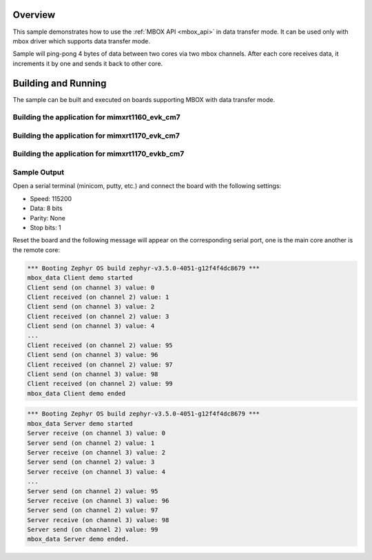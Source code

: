 .. zephyr:code-sample:: mbox_data
   :name: MBOX Data
   :relevant-api: mbox_interface

   Perform inter-processor mailbox communication using the MBOX API with data.

Overview
********

This sample demonstrates how to use the :ref:`MBOX API <mbox_api>` in data transfer mode.
It can be used only with mbox driver which supports data transfer mode.

Sample will ping-pong 4 bytes of data between two cores via two mbox channels.
After each core receives data, it increments it by one and sends it back to other core.

Building and Running
********************

The sample can be built and executed on boards supporting MBOX with data transfer mode.

Building the application for mimxrt1160_evk_cm7
===============================================

.. zephyr-app-commands::
   :zephyr-app: samples/drivers/mbox_data/
   :board: mimxrt1160_evk_cm7
   :goals: debug
   :west-args: --sysbuild

Building the application for mimxrt1170_evk_cm7
===============================================

.. zephyr-app-commands::
   :zephyr-app: samples/drivers/mbox_data/
   :board: mimxrt1170_evk_cm7
   :goals: debug
   :west-args: --sysbuild

Building the application for mimxrt1170_evkb_cm7
================================================

.. zephyr-app-commands::
   :zephyr-app: samples/drivers/mbox_data/
   :board: mimxrt1170_evkb_cm7
   :goals: debug
   :west-args: --sysbuild

Sample Output
=============

Open a serial terminal (minicom, putty, etc.) and connect the board with the
following settings:

- Speed: 115200
- Data: 8 bits
- Parity: None
- Stop bits: 1

Reset the board and the following message will appear on the corresponding
serial port, one is the main core another is the remote core:

.. code-block:: console

   *** Booting Zephyr OS build zephyr-v3.5.0-4051-g12f4f4dc8679 ***
   mbox_data Client demo started
   Client send (on channel 3) value: 0
   Client received (on channel 2) value: 1
   Client send (on channel 3) value: 2
   Client received (on channel 2) value: 3
   Client send (on channel 3) value: 4
   ...
   Client received (on channel 2) value: 95
   Client send (on channel 3) value: 96
   Client received (on channel 2) value: 97
   Client send (on channel 3) value: 98
   Client received (on channel 2) value: 99
   mbox_data Client demo ended


.. code-block:: console

   *** Booting Zephyr OS build zephyr-v3.5.0-4051-g12f4f4dc8679 ***
   mbox_data Server demo started
   Server receive (on channel 3) value: 0
   Server send (on channel 2) value: 1
   Server receive (on channel 3) value: 2
   Server send (on channel 2) value: 3
   Server receive (on channel 3) value: 4
   ...
   Server send (on channel 2) value: 95
   Server receive (on channel 3) value: 96
   Server send (on channel 2) value: 97
   Server receive (on channel 3) value: 98
   Server send (on channel 2) value: 99
   mbox_data Server demo ended.
